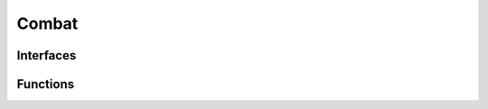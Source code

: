 .. highlight:: lua
.. default-domain:: lua

.. module:: Rules

Combat
------

Interfaces
~~~~~~~~~~

.. data:: CombatEngine

  **Fields**

  DoPreAttack : ``function``
    Function to do pre-attack initialization, taking
    attacker and target object instances.  Note that since DoMeleeAttack,
    and DoRangedAttack have no parameters, the very least you need to do
    is store those in local variables for later use.
  DoMeleeAttack : ``function``
    Function to do a melee attack.
  DoRangedAttack : ``function``
    Function to do a ranged attack.
  UpdateCombatInformation : ``function``
    Update combat information function,
    taking a Creature object instance.  This is optional can be used to do
    any other book keeping you might need.

Functions
~~~~~~~~~

.. function:: GetCombatEngine()

  Get current combat engine.

  :rtype: :data:`CombatEngine`

.. function:: RegisterCombatEngine(engine)

  Register a combat engine.

  :param engine: Combat engine.
  :type engine: :data:`CombatEngine`

.. function:: SetCombatEngineActive(active)

  Set combat engine active.  This is implicitly called by RegisterCombatEngine.

  :param boolean active: Turn combat engine on or off.